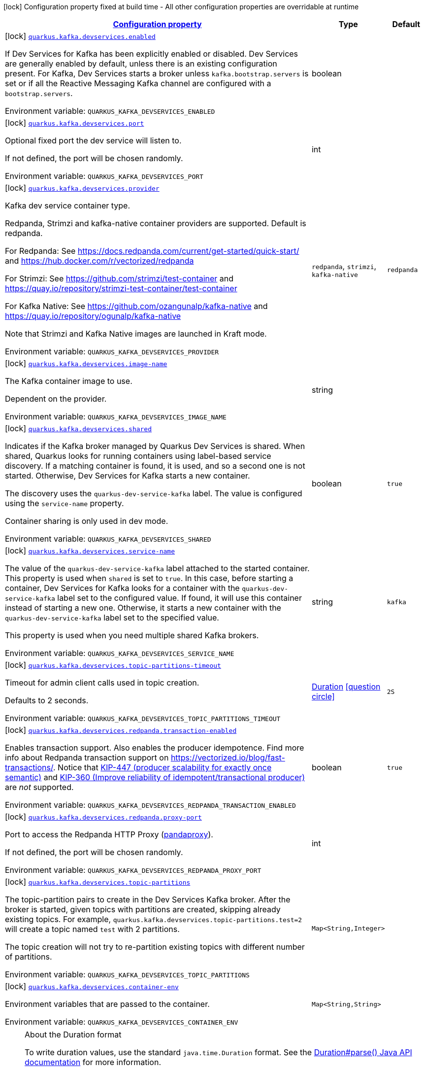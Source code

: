 
:summaryTableId: quarkus-kafka-client-config-group-kafka-dev-services-build-time-config
[.configuration-legend]
icon:lock[title=Fixed at build time] Configuration property fixed at build time - All other configuration properties are overridable at runtime
[.configuration-reference, cols="80,.^10,.^10"]
|===

h|[[quarkus-kafka-client-config-group-kafka-dev-services-build-time-config_configuration]]link:#quarkus-kafka-client-config-group-kafka-dev-services-build-time-config_configuration[Configuration property]

h|Type
h|Default

a|icon:lock[title=Fixed at build time] [[quarkus-kafka-client-config-group-kafka-dev-services-build-time-config_quarkus.kafka.devservices.enabled]]`link:#quarkus-kafka-client-config-group-kafka-dev-services-build-time-config_quarkus.kafka.devservices.enabled[quarkus.kafka.devservices.enabled]`


[.description]
--
If Dev Services for Kafka has been explicitly enabled or disabled. Dev Services are generally enabled by default, unless there is an existing configuration present. For Kafka, Dev Services starts a broker unless `kafka.bootstrap.servers` is set or if all the Reactive Messaging Kafka channel are configured with a `bootstrap.servers`.

ifdef::add-copy-button-to-env-var[]
Environment variable: env_var_with_copy_button:+++QUARKUS_KAFKA_DEVSERVICES_ENABLED+++[]
endif::add-copy-button-to-env-var[]
ifndef::add-copy-button-to-env-var[]
Environment variable: `+++QUARKUS_KAFKA_DEVSERVICES_ENABLED+++`
endif::add-copy-button-to-env-var[]
--|boolean 
|


a|icon:lock[title=Fixed at build time] [[quarkus-kafka-client-config-group-kafka-dev-services-build-time-config_quarkus.kafka.devservices.port]]`link:#quarkus-kafka-client-config-group-kafka-dev-services-build-time-config_quarkus.kafka.devservices.port[quarkus.kafka.devservices.port]`


[.description]
--
Optional fixed port the dev service will listen to.

If not defined, the port will be chosen randomly.

ifdef::add-copy-button-to-env-var[]
Environment variable: env_var_with_copy_button:+++QUARKUS_KAFKA_DEVSERVICES_PORT+++[]
endif::add-copy-button-to-env-var[]
ifndef::add-copy-button-to-env-var[]
Environment variable: `+++QUARKUS_KAFKA_DEVSERVICES_PORT+++`
endif::add-copy-button-to-env-var[]
--|int 
|


a|icon:lock[title=Fixed at build time] [[quarkus-kafka-client-config-group-kafka-dev-services-build-time-config_quarkus.kafka.devservices.provider]]`link:#quarkus-kafka-client-config-group-kafka-dev-services-build-time-config_quarkus.kafka.devservices.provider[quarkus.kafka.devservices.provider]`


[.description]
--
Kafka dev service container type.

Redpanda, Strimzi and kafka-native container providers are supported. Default is redpanda.

For Redpanda: See https://docs.redpanda.com/current/get-started/quick-start/ and https://hub.docker.com/r/vectorized/redpanda

For Strimzi: See https://github.com/strimzi/test-container and https://quay.io/repository/strimzi-test-container/test-container

For Kafka Native: See https://github.com/ozangunalp/kafka-native and https://quay.io/repository/ogunalp/kafka-native

Note that Strimzi and Kafka Native images are launched in Kraft mode.

ifdef::add-copy-button-to-env-var[]
Environment variable: env_var_with_copy_button:+++QUARKUS_KAFKA_DEVSERVICES_PROVIDER+++[]
endif::add-copy-button-to-env-var[]
ifndef::add-copy-button-to-env-var[]
Environment variable: `+++QUARKUS_KAFKA_DEVSERVICES_PROVIDER+++`
endif::add-copy-button-to-env-var[]
-- a|
`redpanda`, `strimzi`, `kafka-native` 
|`redpanda`


a|icon:lock[title=Fixed at build time] [[quarkus-kafka-client-config-group-kafka-dev-services-build-time-config_quarkus.kafka.devservices.image-name]]`link:#quarkus-kafka-client-config-group-kafka-dev-services-build-time-config_quarkus.kafka.devservices.image-name[quarkus.kafka.devservices.image-name]`


[.description]
--
The Kafka container image to use.

Dependent on the provider.

ifdef::add-copy-button-to-env-var[]
Environment variable: env_var_with_copy_button:+++QUARKUS_KAFKA_DEVSERVICES_IMAGE_NAME+++[]
endif::add-copy-button-to-env-var[]
ifndef::add-copy-button-to-env-var[]
Environment variable: `+++QUARKUS_KAFKA_DEVSERVICES_IMAGE_NAME+++`
endif::add-copy-button-to-env-var[]
--|string 
|


a|icon:lock[title=Fixed at build time] [[quarkus-kafka-client-config-group-kafka-dev-services-build-time-config_quarkus.kafka.devservices.shared]]`link:#quarkus-kafka-client-config-group-kafka-dev-services-build-time-config_quarkus.kafka.devservices.shared[quarkus.kafka.devservices.shared]`


[.description]
--
Indicates if the Kafka broker managed by Quarkus Dev Services is shared. When shared, Quarkus looks for running containers using label-based service discovery. If a matching container is found, it is used, and so a second one is not started. Otherwise, Dev Services for Kafka starts a new container.

The discovery uses the `quarkus-dev-service-kafka` label. The value is configured using the `service-name` property.

Container sharing is only used in dev mode.

ifdef::add-copy-button-to-env-var[]
Environment variable: env_var_with_copy_button:+++QUARKUS_KAFKA_DEVSERVICES_SHARED+++[]
endif::add-copy-button-to-env-var[]
ifndef::add-copy-button-to-env-var[]
Environment variable: `+++QUARKUS_KAFKA_DEVSERVICES_SHARED+++`
endif::add-copy-button-to-env-var[]
--|boolean 
|`true`


a|icon:lock[title=Fixed at build time] [[quarkus-kafka-client-config-group-kafka-dev-services-build-time-config_quarkus.kafka.devservices.service-name]]`link:#quarkus-kafka-client-config-group-kafka-dev-services-build-time-config_quarkus.kafka.devservices.service-name[quarkus.kafka.devservices.service-name]`


[.description]
--
The value of the `quarkus-dev-service-kafka` label attached to the started container. This property is used when `shared` is set to `true`. In this case, before starting a container, Dev Services for Kafka looks for a container with the `quarkus-dev-service-kafka` label set to the configured value. If found, it will use this container instead of starting a new one. Otherwise, it starts a new container with the `quarkus-dev-service-kafka` label set to the specified value.

This property is used when you need multiple shared Kafka brokers.

ifdef::add-copy-button-to-env-var[]
Environment variable: env_var_with_copy_button:+++QUARKUS_KAFKA_DEVSERVICES_SERVICE_NAME+++[]
endif::add-copy-button-to-env-var[]
ifndef::add-copy-button-to-env-var[]
Environment variable: `+++QUARKUS_KAFKA_DEVSERVICES_SERVICE_NAME+++`
endif::add-copy-button-to-env-var[]
--|string 
|`kafka`


a|icon:lock[title=Fixed at build time] [[quarkus-kafka-client-config-group-kafka-dev-services-build-time-config_quarkus.kafka.devservices.topic-partitions-timeout]]`link:#quarkus-kafka-client-config-group-kafka-dev-services-build-time-config_quarkus.kafka.devservices.topic-partitions-timeout[quarkus.kafka.devservices.topic-partitions-timeout]`


[.description]
--
Timeout for admin client calls used in topic creation.

Defaults to 2 seconds.

ifdef::add-copy-button-to-env-var[]
Environment variable: env_var_with_copy_button:+++QUARKUS_KAFKA_DEVSERVICES_TOPIC_PARTITIONS_TIMEOUT+++[]
endif::add-copy-button-to-env-var[]
ifndef::add-copy-button-to-env-var[]
Environment variable: `+++QUARKUS_KAFKA_DEVSERVICES_TOPIC_PARTITIONS_TIMEOUT+++`
endif::add-copy-button-to-env-var[]
--|link:https://docs.oracle.com/javase/8/docs/api/java/time/Duration.html[Duration]
  link:#duration-note-anchor-{summaryTableId}[icon:question-circle[], title=More information about the Duration format]
|`2S`


a|icon:lock[title=Fixed at build time] [[quarkus-kafka-client-config-group-kafka-dev-services-build-time-config_quarkus.kafka.devservices.redpanda.transaction-enabled]]`link:#quarkus-kafka-client-config-group-kafka-dev-services-build-time-config_quarkus.kafka.devservices.redpanda.transaction-enabled[quarkus.kafka.devservices.redpanda.transaction-enabled]`


[.description]
--
Enables transaction support. Also enables the producer idempotence. Find more info about Redpanda transaction support on link:https://vectorized.io/blog/fast-transactions/[https://vectorized.io/blog/fast-transactions/]. Notice that link:https://cwiki.apache.org/confluence/display/KAFKA/KIP-447%3A+Producer+scalability+for+exactly+once+semantics[KIP-447 (producer scalability for exactly once semantic)] and link:https://cwiki.apache.org/confluence/pages/viewpage.action?pageId=89068820[KIP-360 (Improve reliability of idempotent/transactional producer)] are _not_ supported.

ifdef::add-copy-button-to-env-var[]
Environment variable: env_var_with_copy_button:+++QUARKUS_KAFKA_DEVSERVICES_REDPANDA_TRANSACTION_ENABLED+++[]
endif::add-copy-button-to-env-var[]
ifndef::add-copy-button-to-env-var[]
Environment variable: `+++QUARKUS_KAFKA_DEVSERVICES_REDPANDA_TRANSACTION_ENABLED+++`
endif::add-copy-button-to-env-var[]
--|boolean 
|`true`


a|icon:lock[title=Fixed at build time] [[quarkus-kafka-client-config-group-kafka-dev-services-build-time-config_quarkus.kafka.devservices.redpanda.proxy-port]]`link:#quarkus-kafka-client-config-group-kafka-dev-services-build-time-config_quarkus.kafka.devservices.redpanda.proxy-port[quarkus.kafka.devservices.redpanda.proxy-port]`


[.description]
--
Port to access the Redpanda HTTP Proxy (link:https://docs.redpanda.com/current/develop/http-proxy/[pandaproxy]).

If not defined, the port will be chosen randomly.

ifdef::add-copy-button-to-env-var[]
Environment variable: env_var_with_copy_button:+++QUARKUS_KAFKA_DEVSERVICES_REDPANDA_PROXY_PORT+++[]
endif::add-copy-button-to-env-var[]
ifndef::add-copy-button-to-env-var[]
Environment variable: `+++QUARKUS_KAFKA_DEVSERVICES_REDPANDA_PROXY_PORT+++`
endif::add-copy-button-to-env-var[]
--|int 
|


a|icon:lock[title=Fixed at build time] [[quarkus-kafka-client-config-group-kafka-dev-services-build-time-config_quarkus.kafka.devservices.topic-partitions-topic-partitions]]`link:#quarkus-kafka-client-config-group-kafka-dev-services-build-time-config_quarkus.kafka.devservices.topic-partitions-topic-partitions[quarkus.kafka.devservices.topic-partitions]`


[.description]
--
The topic-partition pairs to create in the Dev Services Kafka broker. After the broker is started, given topics with partitions are created, skipping already existing topics. For example, `quarkus.kafka.devservices.topic-partitions.test=2` will create a topic named `test` with 2 partitions.

The topic creation will not try to re-partition existing topics with different number of partitions.

ifdef::add-copy-button-to-env-var[]
Environment variable: env_var_with_copy_button:+++QUARKUS_KAFKA_DEVSERVICES_TOPIC_PARTITIONS+++[]
endif::add-copy-button-to-env-var[]
ifndef::add-copy-button-to-env-var[]
Environment variable: `+++QUARKUS_KAFKA_DEVSERVICES_TOPIC_PARTITIONS+++`
endif::add-copy-button-to-env-var[]
--|`Map<String,Integer>` 
|


a|icon:lock[title=Fixed at build time] [[quarkus-kafka-client-config-group-kafka-dev-services-build-time-config_quarkus.kafka.devservices.container-env-container-env]]`link:#quarkus-kafka-client-config-group-kafka-dev-services-build-time-config_quarkus.kafka.devservices.container-env-container-env[quarkus.kafka.devservices.container-env]`


[.description]
--
Environment variables that are passed to the container.

ifdef::add-copy-button-to-env-var[]
Environment variable: env_var_with_copy_button:+++QUARKUS_KAFKA_DEVSERVICES_CONTAINER_ENV+++[]
endif::add-copy-button-to-env-var[]
ifndef::add-copy-button-to-env-var[]
Environment variable: `+++QUARKUS_KAFKA_DEVSERVICES_CONTAINER_ENV+++`
endif::add-copy-button-to-env-var[]
--|`Map<String,String>` 
|

|===
ifndef::no-duration-note[]
[NOTE]
[id='duration-note-anchor-{summaryTableId}']
.About the Duration format
====
To write duration values, use the standard `java.time.Duration` format.
See the link:https://docs.oracle.com/en/java/javase/17/docs/api/java.base/java/time/Duration.html#parse(java.lang.CharSequence)[Duration#parse() Java API documentation] for more information.

You can also use a simplified format, starting with a number:

* If the value is only a number, it represents time in seconds.
* If the value is a number followed by `ms`, it represents time in milliseconds.

In other cases, the simplified format is translated to the `java.time.Duration` format for parsing:

* If the value is a number followed by `h`, `m`, or `s`, it is prefixed with `PT`.
* If the value is a number followed by `d`, it is prefixed with `P`.
====
endif::no-duration-note[]
